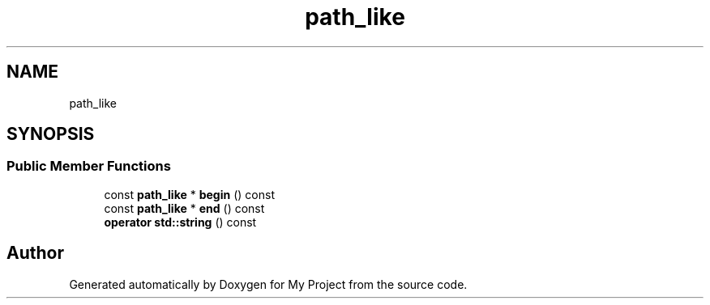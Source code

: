 .TH "path_like" 3 "Wed Feb 1 2023" "Version Version 0.0" "My Project" \" -*- nroff -*-
.ad l
.nh
.SH NAME
path_like
.SH SYNOPSIS
.br
.PP
.SS "Public Member Functions"

.in +1c
.ti -1c
.RI "const \fBpath_like\fP * \fBbegin\fP () const"
.br
.ti -1c
.RI "const \fBpath_like\fP * \fBend\fP () const"
.br
.ti -1c
.RI "\fBoperator std::string\fP () const"
.br
.in -1c

.SH "Author"
.PP 
Generated automatically by Doxygen for My Project from the source code\&.
